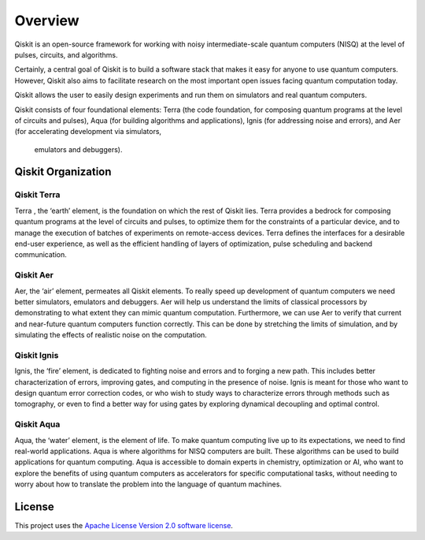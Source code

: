 
Overview
========

Qiskit is an open-source framework for working with noisy intermediate-scale quantum computers (NISQ) 
at the level of pulses, circuits, and algorithms.

Certainly, a central goal of Qiskit is to build a software stack 
that makes it easy for anyone to use quantum computers. However, Qiskit also aims 
to facilitate research on the most important open issues facing quantum computation today.

Qiskit allows the user to easily design experiments and run them on simulators and real
quantum computers. 

Qiskit consists of four foundational elements:  Terra (the code foundation, 
for composing quantum programs at the level of circuits and pulses), 
Aqua (for building algorithms and applications), Ignis (for addressing noise 
and errors), and Aer (for accelerating development via simulators,
 emulators and debuggers).

Qiskit Organization
------------------

Qiskit Terra
^^^^^^^^^^^^

Terra , the ‘earth’ element, is the foundation on which the rest of Qiskit lies. 
Terra provides a bedrock for composing quantum programs at the level of circuits and pulses, 
to optimize them for the constraints of a particular device, and to manage the execution 
of batches of experiments on remote-access devices. Terra defines the interfaces 
for a desirable end-user experience, as well as the efficient handling of layers 
of optimization, pulse scheduling and backend communication.

Qiskit Aer
^^^^^^^^^^

Aer, the ‘air’ element, permeates all Qiskit elements. To really speed up development 
of quantum computers we need better simulators, emulators and debuggers.  Aer will help
us understand the limits of classical processors by demonstrating to what extent they 
can mimic quantum computation. Furthermore, we can use Aer to verify that current 
and near-future quantum computers function correctly. This can be done by stretching 
the limits of simulation, and by simulating the effects of realistic noise on 
the computation.

Qiskit Ignis
^^^^^^^^^^^^

Ignis, the ‘fire’ element, is dedicated to fighting noise and errors and to forging 
a new path. This includes better characterization of errors, improving gates, and computing 
in the presence of noise. Ignis is meant for those who want to design quantum error 
correction codes, or who wish to study ways to characterize errors through methods 
such as tomography, or even to find a better way for using gates by exploring 
dynamical decoupling and optimal control. 

Qiskit Aqua
^^^^^^^^^^^

Aqua, the ‘water’ element, is the element of life. To make quantum computing live up 
to its expectations, we need to find real-world applications. Aqua is where algorithms 
for NISQ computers are built. These algorithms can be used to build applications 
for quantum computing. Aqua is accessible to domain experts in chemistry, optimization 
or AI, who want to explore the benefits of using quantum computers as accelerators 
for specific computational tasks, without needing to worry about how to translate 
the problem into the language of quantum machines.

License
-------

This project uses the `Apache License Version 2.0 software
license <https://www.apache.org/licenses/LICENSE-2.0>`__.
